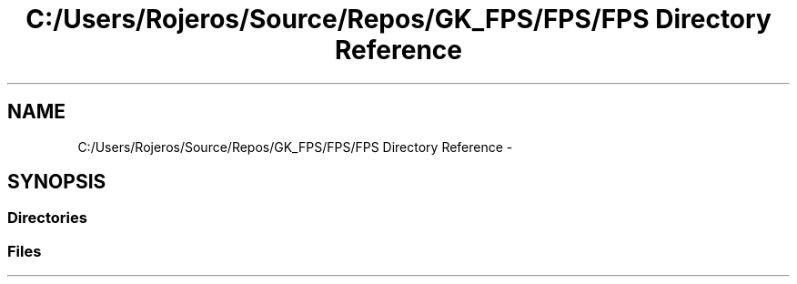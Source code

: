 .TH "C:/Users/Rojeros/Source/Repos/GK_FPS/FPS/FPS Directory Reference" 3 "Sat Jul 2 2016" "Version 1.00" "3D FPS Game" \" -*- nroff -*-
.ad l
.nh
.SH NAME
C:/Users/Rojeros/Source/Repos/GK_FPS/FPS/FPS Directory Reference \- 
.SH SYNOPSIS
.br
.PP
.SS "Directories"

.in +1c
.in -1c
.SS "Files"

.in +1c
.in -1c
